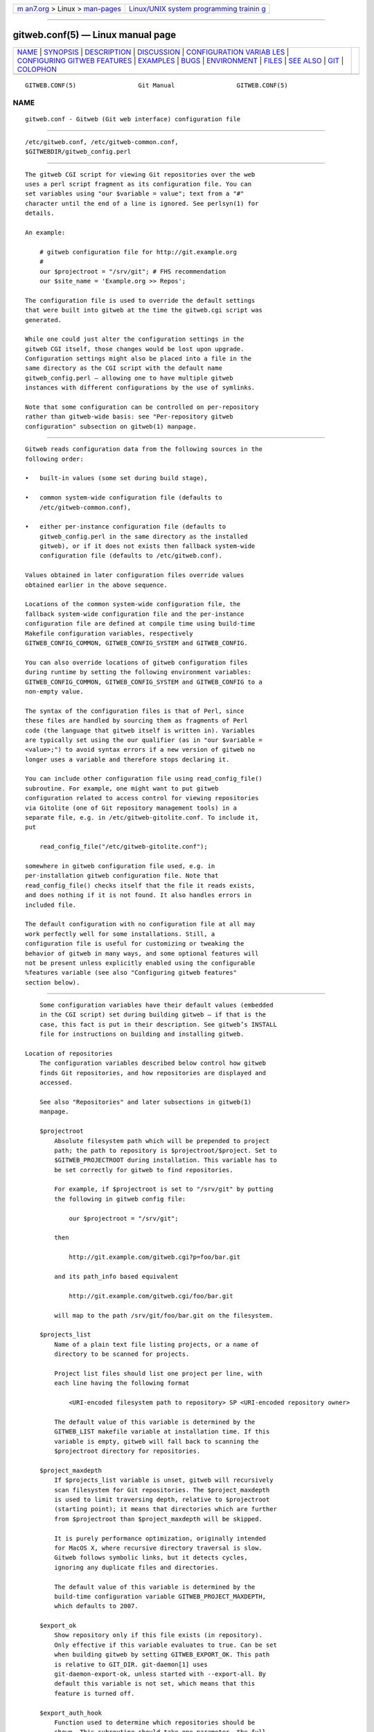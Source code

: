 .. container:: page-top

.. container:: nav-bar

   +----------------------------------+----------------------------------+
   | `m                               | `Linux/UNIX system programming   |
   | an7.org <../../../index.html>`__ | trainin                          |
   | > Linux >                        | g <http://man7.org/training/>`__ |
   | `man-pages <../index.html>`__    |                                  |
   +----------------------------------+----------------------------------+

--------------

gitweb.conf(5) — Linux manual page
==================================

+-----------------------------------+-----------------------------------+
| `NAME <#NAME>`__ \|               |                                   |
| `SYNOPSIS <#SYNOPSIS>`__ \|       |                                   |
| `DESCRIPTION <#DESCRIPTION>`__ \| |                                   |
| `DISCUSSION <#DISCUSSION>`__ \|   |                                   |
| `CONFIGURATION VARIAB             |                                   |
| LES <#CONFIGURATION_VARIABLES>`__ |                                   |
| \|                                |                                   |
| `CONFIGURING GITWEB FEATURES      |                                   |
| <#CONFIGURING_GITWEB_FEATURES>`__ |                                   |
| \| `EXAMPLES <#EXAMPLES>`__ \|    |                                   |
| `BUGS <#BUGS>`__ \|               |                                   |
| `ENVIRONMENT <#ENVIRONMENT>`__ \| |                                   |
| `FILES <#FILES>`__ \|             |                                   |
| `SEE ALSO <#SEE_ALSO>`__ \|       |                                   |
| `GIT <#GIT>`__ \|                 |                                   |
| `COLOPHON <#COLOPHON>`__          |                                   |
+-----------------------------------+-----------------------------------+
| .. container:: man-search-box     |                                   |
+-----------------------------------+-----------------------------------+

::

   GITWEB.CONF(5)                 Git Manual                 GITWEB.CONF(5)

NAME
-------------------------------------------------

::

          gitweb.conf - Gitweb (Git web interface) configuration file


---------------------------------------------------------

::

          /etc/gitweb.conf, /etc/gitweb-common.conf,
          $GITWEBDIR/gitweb_config.perl


---------------------------------------------------------------

::

          The gitweb CGI script for viewing Git repositories over the web
          uses a perl script fragment as its configuration file. You can
          set variables using "our $variable = value"; text from a "#"
          character until the end of a line is ignored. See perlsyn(1) for
          details.

          An example:

              # gitweb configuration file for http://git.example.org
              #
              our $projectroot = "/srv/git"; # FHS recommendation
              our $site_name = 'Example.org >> Repos';

          The configuration file is used to override the default settings
          that were built into gitweb at the time the gitweb.cgi script was
          generated.

          While one could just alter the configuration settings in the
          gitweb CGI itself, those changes would be lost upon upgrade.
          Configuration settings might also be placed into a file in the
          same directory as the CGI script with the default name
          gitweb_config.perl — allowing one to have multiple gitweb
          instances with different configurations by the use of symlinks.

          Note that some configuration can be controlled on per-repository
          rather than gitweb-wide basis: see "Per-repository gitweb
          configuration" subsection on gitweb(1) manpage.


-------------------------------------------------------------

::

          Gitweb reads configuration data from the following sources in the
          following order:

          •   built-in values (some set during build stage),

          •   common system-wide configuration file (defaults to
              /etc/gitweb-common.conf),

          •   either per-instance configuration file (defaults to
              gitweb_config.perl in the same directory as the installed
              gitweb), or if it does not exists then fallback system-wide
              configuration file (defaults to /etc/gitweb.conf).

          Values obtained in later configuration files override values
          obtained earlier in the above sequence.

          Locations of the common system-wide configuration file, the
          fallback system-wide configuration file and the per-instance
          configuration file are defined at compile time using build-time
          Makefile configuration variables, respectively
          GITWEB_CONFIG_COMMON, GITWEB_CONFIG_SYSTEM and GITWEB_CONFIG.

          You can also override locations of gitweb configuration files
          during runtime by setting the following environment variables:
          GITWEB_CONFIG_COMMON, GITWEB_CONFIG_SYSTEM and GITWEB_CONFIG to a
          non-empty value.

          The syntax of the configuration files is that of Perl, since
          these files are handled by sourcing them as fragments of Perl
          code (the language that gitweb itself is written in). Variables
          are typically set using the our qualifier (as in "our $variable =
          <value>;") to avoid syntax errors if a new version of gitweb no
          longer uses a variable and therefore stops declaring it.

          You can include other configuration file using read_config_file()
          subroutine. For example, one might want to put gitweb
          configuration related to access control for viewing repositories
          via Gitolite (one of Git repository management tools) in a
          separate file, e.g. in /etc/gitweb-gitolite.conf. To include it,
          put

              read_config_file("/etc/gitweb-gitolite.conf");

          somewhere in gitweb configuration file used, e.g. in
          per-installation gitweb configuration file. Note that
          read_config_file() checks itself that the file it reads exists,
          and does nothing if it is not found. It also handles errors in
          included file.

          The default configuration with no configuration file at all may
          work perfectly well for some installations. Still, a
          configuration file is useful for customizing or tweaking the
          behavior of gitweb in many ways, and some optional features will
          not be present unless explicitly enabled using the configurable
          %features variable (see also "Configuring gitweb features"
          section below).


---------------------------------------------------------------------------------------

::

          Some configuration variables have their default values (embedded
          in the CGI script) set during building gitweb — if that is the
          case, this fact is put in their description. See gitweb’s INSTALL
          file for instructions on building and installing gitweb.

      Location of repositories
          The configuration variables described below control how gitweb
          finds Git repositories, and how repositories are displayed and
          accessed.

          See also "Repositories" and later subsections in gitweb(1)
          manpage.

          $projectroot
              Absolute filesystem path which will be prepended to project
              path; the path to repository is $projectroot/$project. Set to
              $GITWEB_PROJECTROOT during installation. This variable has to
              be set correctly for gitweb to find repositories.

              For example, if $projectroot is set to "/srv/git" by putting
              the following in gitweb config file:

                  our $projectroot = "/srv/git";

              then

                  http://git.example.com/gitweb.cgi?p=foo/bar.git

              and its path_info based equivalent

                  http://git.example.com/gitweb.cgi/foo/bar.git

              will map to the path /srv/git/foo/bar.git on the filesystem.

          $projects_list
              Name of a plain text file listing projects, or a name of
              directory to be scanned for projects.

              Project list files should list one project per line, with
              each line having the following format

                  <URI-encoded filesystem path to repository> SP <URI-encoded repository owner>

              The default value of this variable is determined by the
              GITWEB_LIST makefile variable at installation time. If this
              variable is empty, gitweb will fall back to scanning the
              $projectroot directory for repositories.

          $project_maxdepth
              If $projects_list variable is unset, gitweb will recursively
              scan filesystem for Git repositories. The $project_maxdepth
              is used to limit traversing depth, relative to $projectroot
              (starting point); it means that directories which are further
              from $projectroot than $project_maxdepth will be skipped.

              It is purely performance optimization, originally intended
              for MacOS X, where recursive directory traversal is slow.
              Gitweb follows symbolic links, but it detects cycles,
              ignoring any duplicate files and directories.

              The default value of this variable is determined by the
              build-time configuration variable GITWEB_PROJECT_MAXDEPTH,
              which defaults to 2007.

          $export_ok
              Show repository only if this file exists (in repository).
              Only effective if this variable evaluates to true. Can be set
              when building gitweb by setting GITWEB_EXPORT_OK. This path
              is relative to GIT_DIR. git-daemon[1] uses
              git-daemon-export-ok, unless started with --export-all. By
              default this variable is not set, which means that this
              feature is turned off.

          $export_auth_hook
              Function used to determine which repositories should be
              shown. This subroutine should take one parameter, the full
              path to a project, and if it returns true, that project will
              be included in the projects list and can be accessed through
              gitweb as long as it fulfills the other requirements
              described by $export_ok, $projects_list, and
              $projects_maxdepth. Example:

                  our $export_auth_hook = sub { return -e "$_[0]/git-daemon-export-ok"; };

              though the above might be done by using $export_ok instead

                  our $export_ok = "git-daemon-export-ok";

              If not set (default), it means that this feature is disabled.

              See also more involved example in "Controlling access to Git
              repositories" subsection on gitweb(1) manpage.

          $strict_export
              Only allow viewing of repositories also shown on the overview
              page. This for example makes $export_ok file decide if
              repository is available and not only if it is shown. If
              $projects_list points to file with list of project, only
              those repositories listed would be available for gitweb. Can
              be set during building gitweb via GITWEB_STRICT_EXPORT. By
              default this variable is not set, which means that you can
              directly access those repositories that are hidden from
              projects list page (e.g. the are not listed in the
              $projects_list file).

      Finding files
          The following configuration variables tell gitweb where to find
          files. The values of these variables are paths on the filesystem.

          $GIT
              Core git executable to use. By default set to
              $GIT_BINDIR/git, which in turn is by default set to
              $(bindir)/git. If you use Git installed from a binary
              package, you should usually set this to "/usr/bin/git". This
              can just be "git" if your web server has a sensible PATH;
              from security point of view it is better to use absolute path
              to git binary. If you have multiple Git versions installed it
              can be used to choose which one to use. Must be (correctly)
              set for gitweb to be able to work.

          $mimetypes_file
              File to use for (filename extension based) guessing of MIME
              types before trying /etc/mime.types.  NOTE that this path, if
              relative, is taken as relative to the current Git repository,
              not to CGI script. If unset, only /etc/mime.types is used (if
              present on filesystem). If no mimetypes file is found,
              mimetype guessing based on extension of file is disabled.
              Unset by default.

          $highlight_bin
              Path to the highlight executable to use (it must be the one
              from http://www.andre-simon.de due to assumptions about
              parameters and output). By default set to highlight; set it
              to full path to highlight executable if it is not installed
              on your web server’s PATH. Note that highlight feature must
              be set for gitweb to actually use syntax highlighting.

              NOTE: for a file to be highlighted, its syntax type must be
              detected and that syntax must be supported by "highlight".
              The default syntax detection is minimal, and there are many
              supported syntax types with no detection by default. There
              are three options for adding syntax detection. The first and
              second priority are %highlight_basename and %highlight_ext,
              which detect based on basename (the full filename, for
              example "Makefile") and extension (for example "sh"). The
              keys of these hashes are the basename and extension,
              respectively, and the value for a given key is the name of
              the syntax to be passed via --syntax <syntax> to "highlight".
              The last priority is the "highlight" configuration of Shebang
              regular expressions to detect the language based on the first
              line in the file, (for example, matching the line
              "#!/bin/bash"). See the highlight documentation and the
              default config at /etc/highlight/filetypes.conf for more
              details.

              For example if repositories you are hosting use "phtml"
              extension for PHP files, and you want to have correct
              syntax-highlighting for those files, you can add the
              following to gitweb configuration:

                  our %highlight_ext;
                  $highlight_ext{'phtml'} = 'php';

      Links and their targets
          The configuration variables described below configure some of
          gitweb links: their target and their look (text or image), and
          where to find page prerequisites (stylesheet, favicon, images,
          scripts). Usually they are left at their default values, with the
          possible exception of @stylesheets variable.

          @stylesheets
              List of URIs of stylesheets (relative to the base URI of a
              page). You might specify more than one stylesheet, for
              example to use "gitweb.css" as base with site specific
              modifications in a separate stylesheet to make it easier to
              upgrade gitweb. For example, you can add a site stylesheet by
              putting

                  push @stylesheets, "gitweb-site.css";

              in the gitweb config file. Those values that are relative
              paths are relative to base URI of gitweb.

              This list should contain the URI of gitweb’s standard
              stylesheet. The default URI of gitweb stylesheet can be set
              at build time using the GITWEB_CSS makefile variable. Its
              default value is static/gitweb.css (or static/gitweb.min.css
              if the CSSMIN variable is defined, i.e. if CSS minifier is
              used during build).

              Note: there is also a legacy $stylesheet configuration
              variable, which was used by older gitweb. If $stylesheet
              variable is defined, only CSS stylesheet given by this
              variable is used by gitweb.

          $logo
              Points to the location where you put git-logo.png on your web
              server, or to be more the generic URI of logo, 72x27 size).
              This image is displayed in the top right corner of each
              gitweb page and used as a logo for the Atom feed. Relative to
              the base URI of gitweb (as a path). Can be adjusted when
              building gitweb using GITWEB_LOGO variable By default set to
              static/git-logo.png.

          $favicon
              Points to the location where you put git-favicon.png on your
              web server, or to be more the generic URI of favicon, which
              will be served as "image/png" type. Web browsers that support
              favicons (website icons) may display them in the browser’s
              URL bar and next to the site name in bookmarks. Relative to
              the base URI of gitweb. Can be adjusted at build time using
              GITWEB_FAVICON variable. By default set to
              static/git-favicon.png.

          $javascript
              Points to the location where you put gitweb.js on your web
              server, or to be more generic the URI of JavaScript code used
              by gitweb. Relative to the base URI of gitweb. Can be set at
              build time using the GITWEB_JS build-time configuration
              variable.

              The default value is either static/gitweb.js, or
              static/gitweb.min.js if the JSMIN build variable was defined,
              i.e. if JavaScript minifier was used at build time.  Note
              that this single file is generated from multiple individual
              JavaScript "modules".

          $home_link
              Target of the home link on the top of all pages (the first
              part of view "breadcrumbs"). By default it is set to the
              absolute URI of a current page (to the value of $my_uri
              variable, or to "/" if $my_uri is undefined or is an empty
              string).

          $home_link_str
              Label for the "home link" at the top of all pages, leading to
              $home_link (usually the main gitweb page, which contains the
              projects list). It is used as the first component of gitweb’s
              "breadcrumb trail": <home link> / <project> / <action>. Can
              be set at build time using the GITWEB_HOME_LINK_STR variable.
              By default it is set to "projects", as this link leads to the
              list of projects. Another popular choice is to set it to the
              name of site. Note that it is treated as raw HTML so it
              should not be set from untrusted sources.

          @extra_breadcrumbs
              Additional links to be added to the start of the breadcrumb
              trail before the home link, to pages that are logically
              "above" the gitweb projects list, such as the organization
              and department which host the gitweb server. Each element of
              the list is a reference to an array, in which element 0 is
              the link text (equivalent to $home_link_str) and element 1 is
              the target URL (equivalent to $home_link).

              For example, the following setting produces a breadcrumb
              trail like "home / dev / projects / ..." where "projects" is
              the home link.

                      our @extra_breadcrumbs = (
                        [ 'home' => 'https://www.example.org/' ],
                        [ 'dev'  => 'https://dev.example.org/' ],
                      );

          $logo_url, $logo_label
              URI and label (title) for the Git logo link (or your site
              logo, if you chose to use different logo image). By default,
              these both refer to Git homepage, https://git-scm.com ; in the
              past, they pointed to Git documentation at
              https://www.kernel.org .

      Changing gitweb’s look
          You can adjust how pages generated by gitweb look using the
          variables described below. You can change the site name, add
          common headers and footers for all pages, and add a description
          of this gitweb installation on its main page (which is the
          projects list page), etc.

          $site_name
              Name of your site or organization, to appear in page titles.
              Set it to something descriptive for clearer bookmarks etc. If
              this variable is not set or is, then gitweb uses the value of
              the SERVER_NAME CGI environment variable, setting site name
              to "$SERVER_NAME Git", or "Untitled Git" if this variable is
              not set (e.g. if running gitweb as standalone script).

              Can be set using the GITWEB_SITENAME at build time. Unset by
              default.

          $site_html_head_string
              HTML snippet to be included in the <head> section of each
              page. Can be set using GITWEB_SITE_HTML_HEAD_STRING at build
              time. No default value.

          $site_header
              Name of a file with HTML to be included at the top of each
              page. Relative to the directory containing the gitweb.cgi
              script. Can be set using GITWEB_SITE_HEADER at build time. No
              default value.

          $site_footer
              Name of a file with HTML to be included at the bottom of each
              page. Relative to the directory containing the gitweb.cgi
              script. Can be set using GITWEB_SITE_FOOTER at build time. No
              default value.

          $home_text
              Name of a HTML file which, if it exists, is included on the
              gitweb projects overview page ("projects_list" view).
              Relative to the directory containing the gitweb.cgi script.
              Default value can be adjusted during build time using
              GITWEB_HOMETEXT variable. By default set to indextext.html.

          $projects_list_description_width
              The width (in characters) of the "Description" column of the
              projects list. Longer descriptions will be truncated (trying
              to cut at word boundary); the full description is available
              in the title attribute (usually shown on mouseover). The
              default is 25, which might be too small if you use long
              project descriptions.

          $default_projects_order
              Default value of ordering of projects on projects list page,
              which means the ordering used if you don’t explicitly sort
              projects list (if there is no "o" CGI query parameter in the
              URL). Valid values are "none" (unsorted), "project" (projects
              are by project name, i.e. path to repository relative to
              $projectroot), "descr" (project description), "owner", and
              "age" (by date of most current commit).

              Default value is "project". Unknown value means unsorted.

      Changing gitweb’s behavior
          These configuration variables control internal gitweb behavior.

          $default_blob_plain_mimetype
              Default mimetype for the blob_plain (raw) view, if mimetype
              checking doesn’t result in some other type; by default
              "text/plain". Gitweb guesses mimetype of a file to display
              based on extension of its filename, using $mimetypes_file (if
              set and file exists) and /etc/mime.types files (see
              mime.types(5) manpage; only filename extension rules are
              supported by gitweb).

          $default_text_plain_charset
              Default charset for text files. If this is not set, the web
              server configuration will be used. Unset by default.

          $fallback_encoding
              Gitweb assumes this charset when a line contains non-UTF-8
              characters. The fallback decoding is used without error
              checking, so it can be even "utf-8". The value must be a
              valid encoding; see the Encoding::Supported(3pm) man page for
              a list. The default is "latin1", aka. "iso-8859-1".

          @diff_opts
              Rename detection options for git-diff and git-diff-tree. The
              default is ('-M'); set it to ('-C') or ('-C', '-C') to also
              detect copies, or set it to () i.e. empty list if you don’t
              want to have renames detection.

              Note that rename and especially copy detection can be quite
              CPU-intensive. Note also that non Git tools can have problems
              with patches generated with options mentioned above,
              especially when they involve file copies ('-C') or
              criss-cross renames ('-B').

      Some optional features and policies
          Most of features are configured via %feature hash; however some
          of extra gitweb features can be turned on and configured using
          variables described below. This list beside configuration
          variables that control how gitweb looks does contain variables
          configuring administrative side of gitweb (e.g. cross-site
          scripting prevention; admittedly this as side effect affects how
          "summary" pages look like, or load limiting).

          @git_base_url_list
              List of Git base URLs. These URLs are used to generate URLs
              describing from where to fetch a project, which are shown on
              project summary page. The full fetch URL is
              "$git_base_url/$project", for each element of this list. You
              can set up multiple base URLs (for example one for git://
              protocol, and one for http:// protocol).

              Note that per repository configuration can be set in
              $GIT_DIR/cloneurl file, or as values of multi-value
              gitweb.url configuration variable in project config.
              Per-repository configuration takes precedence over value
              composed from @git_base_url_list elements and project name.

              You can setup one single value (single entry/item in this
              list) at build time by setting the GITWEB_BASE_URL build-time
              configuration variable. By default it is set to (), i.e. an
              empty list. This means that gitweb would not try to create
              project URL (to fetch) from project name.

          $projects_list_group_categories
              Whether to enable the grouping of projects by category on the
              project list page. The category of a project is determined by
              the $GIT_DIR/category file or the gitweb.category variable in
              each repository’s configuration. Disabled by default (set to
              0).

          $project_list_default_category
              Default category for projects for which none is specified. If
              this is set to the empty string, such projects will remain
              uncategorized and listed at the top, above categorized
              projects. Used only if project categories are enabled, which
              means if $projects_list_group_categories is true. By default
              set to "" (empty string).

          $prevent_xss
              If true, some gitweb features are disabled to prevent content
              in repositories from launching cross-site scripting (XSS)
              attacks. Set this to true if you don’t trust the content of
              your repositories. False by default (set to 0).

          $maxload
              Used to set the maximum load that we will still respond to
              gitweb queries. If the server load exceeds this value then
              gitweb will return "503 Service Unavailable" error. The
              server load is taken to be 0 if gitweb cannot determine its
              value. Currently it works only on Linux, where it uses
              /proc/loadavg; the load there is the number of active tasks
              on the system — processes that are actually running —
              averaged over the last minute.

              Set $maxload to undefined value (undef) to turn this feature
              off. The default value is 300.

          $omit_age_column
              If true, omit the column with date of the most current commit
              on the projects list page. It can save a bit of I/O and a
              fork per repository.

          $omit_owner
              If true prevents displaying information about repository
              owner.

          $per_request_config
              If this is set to code reference, it will be run once for
              each request. You can set parts of configuration that change
              per session this way. For example, one might use the
              following code in a gitweb configuration file

                  our $per_request_config = sub {
                          $ENV{GL_USER} = $cgi->remote_user || "gitweb";
                  };

              If $per_request_config is not a code reference, it is
              interpreted as boolean value. If it is true gitweb will
              process config files once per request, and if it is false
              gitweb will process config files only once, each time it is
              executed. True by default (set to 1).

              NOTE: $my_url, $my_uri, and $base_url are overwritten with
              their default values before every request, so if you want to
              change them, be sure to set this variable to true or a code
              reference effecting the desired changes.

              This variable matters only when using persistent web
              environments that serve multiple requests using single gitweb
              instance, like mod_perl, FastCGI or Plackup.

      Other variables
          Usually you should not need to change (adjust) any of
          configuration variables described below; they should be
          automatically set by gitweb to correct value.

          $version
              Gitweb version, set automatically when creating gitweb.cgi
              from gitweb.perl. You might want to modify it if you are
              running modified gitweb, for example

                  our $version .= " with caching";

              if you run modified version of gitweb with caching support.
              This variable is purely informational, used e.g. in the
              "generator" meta header in HTML header.

          $my_url, $my_uri
              Full URL and absolute URL of the gitweb script; in earlier
              versions of gitweb you might have need to set those
              variables, but now there should be no need to do it. See
              $per_request_config if you need to set them still.

          $base_url
              Base URL for relative URLs in pages generated by gitweb,
              (e.g.  $logo, $favicon, @stylesheets if they are relative
              URLs), needed and used <base href="$base_url"> only for URLs
              with nonempty PATH_INFO. Usually gitweb sets its value
              correctly, and there is no need to set this variable, e.g. to
              $my_uri or "/". See $per_request_config if you need to
              override it anyway.


-----------------------------------------------------------------------------------------------

::

          Many gitweb features can be enabled (or disabled) and configured
          using the %feature hash. Names of gitweb features are keys of
          this hash.

          Each %feature hash element is a hash reference and has the
          following structure:

              "<feature_name>" => {
                      "sub" => <feature-sub (subroutine)>,
                      "override" => <allow-override (boolean)>,
                      "default" => [ <options>... ]
              },

          Some features cannot be overridden per project. For those
          features the structure of appropriate %feature hash element has a
          simpler form:

              "<feature_name>" => {
                      "override" => 0,
                      "default" => [ <options>... ]
              },

          As one can see it lacks the 'sub' element.

          The meaning of each part of feature configuration is described
          below:

          default
              List (array reference) of feature parameters (if there are
              any), used also to toggle (enable or disable) given feature.

              Note that it is currently always an array reference, even if
              feature doesn’t accept any configuration parameters, and
              'default' is used only to turn it on or off. In such case you
              turn feature on by setting this element to [1], and torn it
              off by setting it to [0]. See also the passage about the
              "blame" feature in the "Examples" section.

              To disable features that accept parameters (are
              configurable), you need to set this element to empty list
              i.e.  [].

          override
              If this field has a true value then the given feature is
              overridable, which means that it can be configured (or
              enabled/disabled) on a per-repository basis.

              Usually given "<feature>" is configurable via the
              gitweb.<feature> config variable in the per-repository Git
              configuration file.

              Note that no feature is overridable by default.

          sub
              Internal detail of implementation. What is important is that
              if this field is not present then per-repository override for
              given feature is not supported.

              You wouldn’t need to ever change it in gitweb config file.

      Features in %feature
          The gitweb features that are configurable via %feature hash are
          listed below. This should be a complete list, but ultimately the
          authoritative and complete list is in gitweb.cgi source code,
          with features described in the comments.

          blame
              Enable the "blame" and "blame_incremental" blob views,
              showing for each line the last commit that modified it; see
              git-blame(1). This can be very CPU-intensive and is therefore
              disabled by default.

              This feature can be configured on a per-repository basis via
              repository’s gitweb.blame configuration variable (boolean).

          snapshot
              Enable and configure the "snapshot" action, which allows user
              to download a compressed archive of any tree or commit, as
              produced by git-archive(1) and possibly additionally
              compressed. This can potentially generate high traffic if you
              have large project.

              The value of 'default' is a list of names of snapshot
              formats, defined in %known_snapshot_formats hash, that you
              wish to offer. Supported formats include "tgz", "tbz2", "txz"
              (gzip/bzip2/xz compressed tar archive) and "zip"; please
              consult gitweb sources for a definitive list. By default only
              "tgz" is offered.

              This feature can be configured on a per-repository basis via
              repository’s gitweb.snapshot configuration variable, which
              contains a comma separated list of formats or "none" to
              disable snapshots. Unknown values are ignored.

          grep
              Enable grep search, which lists the files in currently
              selected tree (directory) containing the given string; see
              git-grep(1). This can be potentially CPU-intensive, of
              course. Enabled by default.

              This feature can be configured on a per-repository basis via
              repository’s gitweb.grep configuration variable (boolean).

          pickaxe
              Enable the so called pickaxe search, which will list the
              commits that introduced or removed a given string in a file.
              This can be practical and quite faster alternative to "blame"
              action, but it is still potentially CPU-intensive. Enabled by
              default.

              The pickaxe search is described in git-log(1) (the
              description of -S<string> option, which refers to pickaxe
              entry in gitdiffcore(7) for more details).

              This feature can be configured on a per-repository basis by
              setting repository’s gitweb.pickaxe configuration variable
              (boolean).

          show-sizes
              Enable showing size of blobs (ordinary files) in a "tree"
              view, in a separate column, similar to what ls -l does; see
              description of -l option in git-ls-tree(1) manpage. This
              costs a bit of I/O. Enabled by default.

              This feature can be configured on a per-repository basis via
              repository’s gitweb.showSizes configuration variable
              (boolean).

          patches
              Enable and configure "patches" view, which displays list of
              commits in email (plain text) output format; see also
              git-format-patch(1). The value is the maximum number of
              patches in a patchset generated in "patches" view. Set the
              default field to a list containing single item of or to an
              empty list to disable patch view, or to a list containing a
              single negative number to remove any limit. Default value is
              16.

              This feature can be configured on a per-repository basis via
              repository’s gitweb.patches configuration variable (integer).

          avatar
              Avatar support. When this feature is enabled, views such as
              "shortlog" or "commit" will display an avatar associated with
              the email of each committer and author.

              Currently available providers are "gravatar" and "picon".
              Only one provider at a time can be selected (default is one
              element list). If an unknown provider is specified, the
              feature is disabled.  Note that some providers might require
              extra Perl packages to be installed; see gitweb/INSTALL for
              more details.

              This feature can be configured on a per-repository basis via
              repository’s gitweb.avatar configuration variable.

              See also %avatar_size with pixel sizes for icons and avatars
              ("default" is used for one-line like "log" and "shortlog",
              "double" is used for two-line like "commit", "commitdiff" or
              "tag"). If the default font sizes or lineheights are changed
              (e.g. via adding extra CSS stylesheet in @stylesheets), it
              may be appropriate to change these values.

          email-privacy
              Redact e-mail addresses from the generated HTML, etc.
              content. This obscures e-mail addresses retrieved from the
              author/committer and comment sections of the Git log. It is
              meant to hinder web crawlers that harvest and abuse
              addresses. Such crawlers may not respect robots.txt. Note
              that users and user tools also see the addresses as redacted.
              If Gitweb is not the final step in a workflow then subsequent
              steps may misbehave because of the redacted information they
              receive. Disabled by default.

          highlight
              Server-side syntax highlight support in "blob" view. It
              requires $highlight_bin program to be available (see the
              description of this variable in the "Configuration variables"
              section above), and therefore is disabled by default.

              This feature can be configured on a per-repository basis via
              repository’s gitweb.highlight configuration variable
              (boolean).

          remote_heads
              Enable displaying remote heads (remote-tracking branches) in
              the "heads" list. In most cases the list of remote-tracking
              branches is an unnecessary internal private detail, and this
              feature is therefore disabled by default.  git-instaweb(1),
              which is usually used to browse local repositories, enables
              and uses this feature.

              This feature can be configured on a per-repository basis via
              repository’s gitweb.remote_heads configuration variable
              (boolean).

          The remaining features cannot be overridden on a per project
          basis.

          search
              Enable text search, which will list the commits which match
              author, committer or commit text to a given string; see the
              description of --author, --committer and --grep options in
              git-log(1) manpage. Enabled by default.

              Project specific override is not supported.

          forks
              If this feature is enabled, gitweb considers projects in
              subdirectories of project root (basename) to be forks of
              existing projects. For each project $projname.git, projects
              in the $projname/ directory and its subdirectories will not
              be shown in the main projects list. Instead, a '+' mark is
              shown next to $projname, which links to a "forks" view that
              lists all the forks (all projects in $projname/
              subdirectory). Additionally a "forks" view for a project is
              linked from project summary page.

              If the project list is taken from a file ($projects_list
              points to a file), forks are only recognized if they are
              listed after the main project in that file.

              Project specific override is not supported.

          actions
              Insert custom links to the action bar of all project pages.
              This allows you to link to third-party scripts integrating
              into gitweb.

              The "default" value consists of a list of triplets in the
              form ‘("<label>", "<link>", "<position>")` where "position"
              is the label after which to insert the link, "link" is a
              format string where %n expands to the project name, %f to the
              project path within the filesystem (i.e.
              "$projectroot/$project"), %h to the current hash ('h’ gitweb
              parameter) and ‘%b` to the current hash base ('hb’ gitweb
              parameter); ‘%%` expands to '%’.

              For example, at the time this page was written, the
              http://repo.or.cz Git hosting site set it to the following to
              enable graphical log (using the third party tool
              git-browser):

                  $feature{'actions'}{'default'} =
                          [ ('graphiclog', '/git-browser/by-commit.html?r=%n', 'summary')];

              This adds a link titled "graphiclog" after the "summary"
              link, leading to git-browser script, passing r=<project> as a
              query parameter.

              Project specific override is not supported.

          timed
              Enable displaying how much time and how many Git commands it
              took to generate and display each page in the page footer (at
              the bottom of page). For example the footer might contain:
              "This page took 6.53325 seconds and 13 Git commands to
              generate." Disabled by default.

              Project specific override is not supported.

          javascript-timezone
              Enable and configure the ability to change a common time zone
              for dates in gitweb output via JavaScript. Dates in gitweb
              output include authordate and committerdate in "commit",
              "commitdiff" and "log" views, and taggerdate in "tag" view.
              Enabled by default.

              The value is a list of three values: a default time zone (for
              if the client hasn’t selected some other time zone and saved
              it in a cookie), a name of cookie where to store selected
              time zone, and a CSS class used to mark up dates for
              manipulation. If you want to turn this feature off, set
              "default" to empty list: [].

              Typical gitweb config files will only change starting
              (default) time zone, and leave other elements at their
              default values:

                  $feature{'javascript-timezone'}{'default'}[0] = "utc";

              The example configuration presented here is guaranteed to be
              backwards and forward compatible.

              Time zone values can be "local" (for local time zone that
              browser uses), "utc" (what gitweb uses when JavaScript or
              this feature is disabled), or numerical time zones in the
              form of "+/-HHMM", such as "+0200".

              Project specific override is not supported.

          extra-branch-refs
              List of additional directories under "refs" which are going
              to be used as branch refs. For example if you have a gerrit
              setup where all branches under refs/heads/ are official,
              push-after-review ones and branches under refs/sandbox/,
              refs/wip and refs/other are user ones where permissions are
              much wider, then you might want to set this variable as
              follows:

                  $feature{'extra-branch-refs'}{'default'} =
                          ['sandbox', 'wip', 'other'];

              This feature can be configured on per-repository basis after
              setting $feature{extra-branch-refs}{override} to true, via
              repository’s gitweb.extraBranchRefs configuration variable,
              which contains a space separated list of refs. An example:

                  [gitweb]
                          extraBranchRefs = sandbox wip other

              The gitweb.extraBranchRefs is actually a multi-valued
              configuration variable, so following example is also correct
              and the result is the same as of the snippet above:

                  [gitweb]
                          extraBranchRefs = sandbox
                          extraBranchRefs = wip other

              It is an error to specify a ref that does not pass "git
              check-ref-format" scrutiny. Duplicated values are filtered.


---------------------------------------------------------

::

          To enable blame, pickaxe search, and snapshot support (allowing
          "tar.gz" and "zip" snapshots), while allowing individual projects
          to turn them off, put the following in your GITWEB_CONFIG file:

              $feature{'blame'}{'default'} = [1];
              $feature{'blame'}{'override'} = 1;

              $feature{'pickaxe'}{'default'} = [1];
              $feature{'pickaxe'}{'override'} = 1;

              $feature{'snapshot'}{'default'} = ['zip', 'tgz'];
              $feature{'snapshot'}{'override'} = 1;

          If you allow overriding for the snapshot feature, you can specify
          which snapshot formats are globally disabled. You can also add
          any command-line options you want (such as setting the
          compression level). For instance, you can disable Zip compressed
          snapshots and set gzip(1) to run at level 6 by adding the
          following lines to your gitweb configuration file:

              $known_snapshot_formats{'zip'}{'disabled'} = 1;
              $known_snapshot_formats{'tgz'}{'compressor'} = ['gzip','-6'];


-------------------------------------------------

::

          Debugging would be easier if the fallback configuration file
          (/etc/gitweb.conf) and environment variable to override its
          location (GITWEB_CONFIG_SYSTEM) had names reflecting their
          "fallback" role. The current names are kept to avoid breaking
          working setups.


---------------------------------------------------------------

::

          The location of per-instance and system-wide configuration files
          can be overridden using the following environment variables:

          GITWEB_CONFIG
              Sets location of per-instance configuration file.

          GITWEB_CONFIG_SYSTEM
              Sets location of fallback system-wide configuration file.
              This file is read only if per-instance one does not exist.

          GITWEB_CONFIG_COMMON
              Sets location of common system-wide configuration file.


---------------------------------------------------

::

          gitweb_config.perl
              This is default name of per-instance configuration file. The
              format of this file is described above.

          /etc/gitweb.conf
              This is default name of fallback system-wide configuration
              file. This file is used only if per-instance configuration
              variable is not found.

          /etc/gitweb-common.conf
              This is default name of common system-wide configuration
              file.


---------------------------------------------------------

::

          gitweb(1), git-instaweb(1)

          gitweb/README, gitweb/INSTALL


-----------------------------------------------

::

          Part of the git(1) suite

COLOPHON
---------------------------------------------------------

::

          This page is part of the git (Git distributed version control
          system) project.  Information about the project can be found at
          ⟨http://git-scm.com/⟩.  If you have a bug report for this manual
          page, see ⟨http://git-scm.com/community⟩.  This page was obtained
          from the project's upstream Git repository
          ⟨https://github.com/git/git.git⟩ on 2021-08-27.  (At that time,
          the date of the most recent commit that was found in the
          repository was 2021-08-24.)  If you discover any rendering
          problems in this HTML version of the page, or you believe there
          is a better or more up-to-date source for the page, or you have
          corrections or improvements to the information in this COLOPHON
          (which is not part of the original manual page), send a mail to
          man-pages@man7.org

   Git 2.33.0.69.gc420321         08/27/2021                 GITWEB.CONF(5)

--------------

Pages that refer to this page:
`git-config(1) <../man1/git-config.1.html>`__, 
`gitweb(1) <../man1/gitweb.1.html>`__

--------------

--------------

.. container:: footer

   +-----------------------+-----------------------+-----------------------+
   | HTML rendering        |                       | |Cover of TLPI|       |
   | created 2021-08-27 by |                       |                       |
   | `Michael              |                       |                       |
   | Ker                   |                       |                       |
   | risk <https://man7.or |                       |                       |
   | g/mtk/index.html>`__, |                       |                       |
   | author of `The Linux  |                       |                       |
   | Programming           |                       |                       |
   | Interface <https:     |                       |                       |
   | //man7.org/tlpi/>`__, |                       |                       |
   | maintainer of the     |                       |                       |
   | `Linux man-pages      |                       |                       |
   | project <             |                       |                       |
   | https://www.kernel.or |                       |                       |
   | g/doc/man-pages/>`__. |                       |                       |
   |                       |                       |                       |
   | For details of        |                       |                       |
   | in-depth **Linux/UNIX |                       |                       |
   | system programming    |                       |                       |
   | training courses**    |                       |                       |
   | that I teach, look    |                       |                       |
   | `here <https://ma     |                       |                       |
   | n7.org/training/>`__. |                       |                       |
   |                       |                       |                       |
   | Hosting by `jambit    |                       |                       |
   | GmbH                  |                       |                       |
   | <https://www.jambit.c |                       |                       |
   | om/index_en.html>`__. |                       |                       |
   +-----------------------+-----------------------+-----------------------+

--------------

.. container:: statcounter

   |Web Analytics Made Easy - StatCounter|

.. |Cover of TLPI| image:: https://man7.org/tlpi/cover/TLPI-front-cover-vsmall.png
   :target: https://man7.org/tlpi/
.. |Web Analytics Made Easy - StatCounter| image:: https://c.statcounter.com/7422636/0/9b6714ff/1/
   :class: statcounter
   :target: https://statcounter.com/

